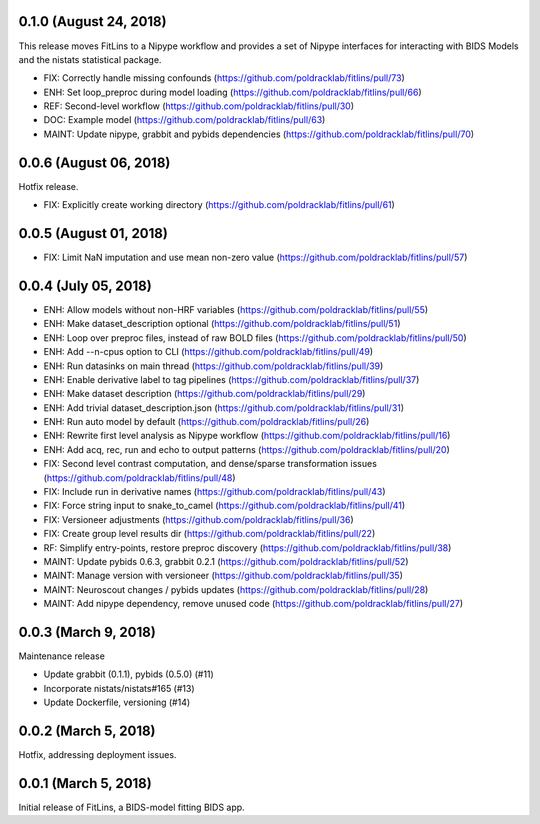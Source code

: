 0.1.0 (August 24, 2018)
=======================

This release moves FitLins to a Nipype workflow and provides a set of Nipype interfaces for interacting with BIDS Models and the nistats statistical package.

* FIX: Correctly handle missing confounds (https://github.com/poldracklab/fitlins/pull/73)
* ENH: Set loop_preproc during model loading (https://github.com/poldracklab/fitlins/pull/66)
* REF: Second-level workflow (https://github.com/poldracklab/fitlins/pull/30)
* DOC: Example model (https://github.com/poldracklab/fitlins/pull/63)
* MAINT: Update nipype, grabbit and pybids dependencies (https://github.com/poldracklab/fitlins/pull/70)

0.0.6 (August 06, 2018)
=======================

Hotfix release.

* FIX: Explicitly create working directory (https://github.com/poldracklab/fitlins/pull/61)


0.0.5 (August 01, 2018)
=======================

* FIX: Limit NaN imputation and use mean non-zero value (https://github.com/poldracklab/fitlins/pull/57)


0.0.4 (July 05, 2018)
=====================

* ENH: Allow models without non-HRF variables (https://github.com/poldracklab/fitlins/pull/55)
* ENH: Make dataset_description optional (https://github.com/poldracklab/fitlins/pull/51)
* ENH: Loop over preproc files, instead of raw BOLD files (https://github.com/poldracklab/fitlins/pull/50)
* ENH: Add --n-cpus option to CLI (https://github.com/poldracklab/fitlins/pull/49)
* ENH: Run datasinks on main thread (https://github.com/poldracklab/fitlins/pull/39)
* ENH: Enable derivative label to tag pipelines (https://github.com/poldracklab/fitlins/pull/37)
* ENH: Make dataset description (https://github.com/poldracklab/fitlins/pull/29)
* ENH: Add trivial dataset_description.json (https://github.com/poldracklab/fitlins/pull/31)
* ENH: Run auto model by default (https://github.com/poldracklab/fitlins/pull/26)
* ENH: Rewrite first level analysis as Nipype workflow (https://github.com/poldracklab/fitlins/pull/16)
* ENH: Add acq, rec, run and echo to output patterns (https://github.com/poldracklab/fitlins/pull/20)
* FIX: Second level contrast computation, and dense/sparse transformation issues (https://github.com/poldracklab/fitlins/pull/48)
* FIX: Include run in derivative names (https://github.com/poldracklab/fitlins/pull/43)
* FIX: Force string input to snake_to_camel (https://github.com/poldracklab/fitlins/pull/41)
* FIX: Versioneer adjustments (https://github.com/poldracklab/fitlins/pull/36)
* FIX: Create group level results dir (https://github.com/poldracklab/fitlins/pull/22)
* RF: Simplify entry-points, restore preproc discovery (https://github.com/poldracklab/fitlins/pull/38)
* MAINT: Update pybids 0.6.3, grabbit 0.2.1 (https://github.com/poldracklab/fitlins/pull/52)
* MAINT: Manage version with versioneer (https://github.com/poldracklab/fitlins/pull/35)
* MAINT: Neuroscout changes / pybids updates (https://github.com/poldracklab/fitlins/pull/28)
* MAINT: Add nipype dependency, remove unused code (https://github.com/poldracklab/fitlins/pull/27)


0.0.3 (March 9, 2018)
=====================

Maintenance release

* Update grabbit (0.1.1), pybids (0.5.0) (#11)
* Incorporate nistats/nistats#165 (#13)
* Update Dockerfile, versioning (#14)


0.0.2 (March 5, 2018)
=====================

Hotfix, addressing deployment issues.


0.0.1 (March 5, 2018)
=====================

Initial release of FitLins, a BIDS-model fitting BIDS app.
